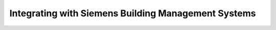 .. _integrating-with-siemens-systems:

Integrating with Siemens Building Management Systems
=====================================================
